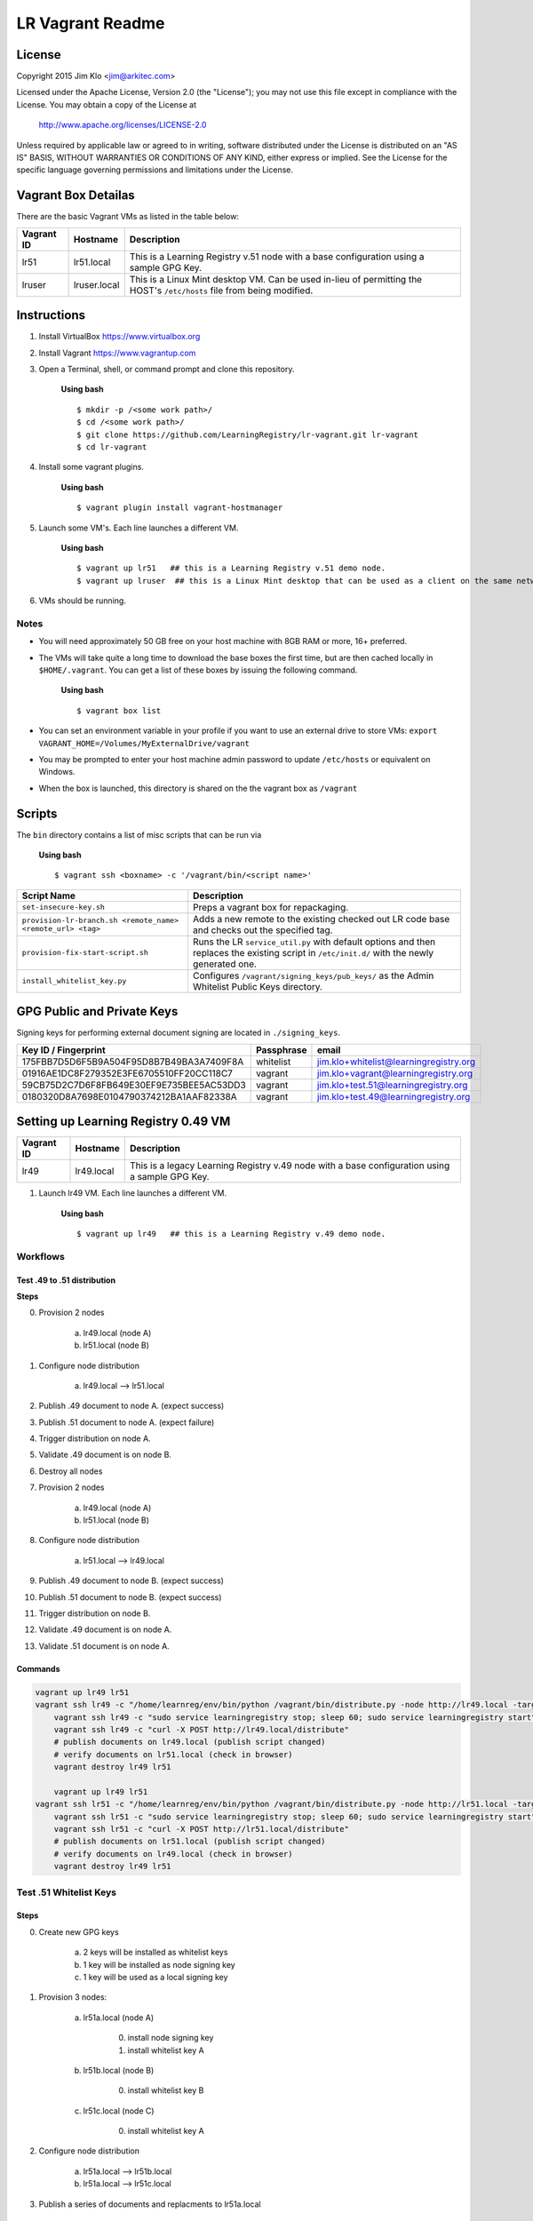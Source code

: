 *****************
LR Vagrant Readme
*****************

License
=======

Copyright 2015 Jim Klo <jim@arkitec.com>

Licensed under the Apache License, Version 2.0 (the "License");
you may not use this file except in compliance with the License.
You may obtain a copy of the License at

    http://www.apache.org/licenses/LICENSE-2.0

Unless required by applicable law or agreed to in writing, software
distributed under the License is distributed on an "AS IS" BASIS,
WITHOUT WARRANTIES OR CONDITIONS OF ANY KIND, either express or implied.
See the License for the specific language governing permissions and
limitations under the License.


Vagrant Box Detailas
====================

There are the basic Vagrant VMs as listed in the table below:

+-------------+---------------+--------------------------------------------------+
| Vagrant ID  | Hostname      | Description                                      |
+=============+===============+==================================================+
| lr51        | lr51.local    | This is a Learning Registry v.51 node with a     |
|             |               | base configuration using a sample GPG Key.       |
+-------------+---------------+--------------------------------------------------+
| lruser      | lruser.local  | This is a Linux Mint desktop VM. Can be used     |
|             |               | in-lieu of permitting the HOST's ``/etc/hosts``  |
|             |               | file from being modified.                        |
+-------------+---------------+--------------------------------------------------+


Instructions
============

1. Install VirtualBox https://www.virtualbox.org
2. Install Vagrant https://www.vagrantup.com
3. Open a Terminal, shell, or command prompt and clone this repository.

	**Using bash**

	::

	    $ mkdir -p /<some work path>/
	    $ cd /<some work path>/
	    $ git clone https://github.com/LearningRegistry/lr-vagrant.git lr-vagrant
	    $ cd lr-vagrant

4. Install some vagrant plugins.

 	**Using bash**

 	::

    	$ vagrant plugin install vagrant-hostmanager

5. Launch some VM's. Each line launches a different VM.

	**Using bash**

	::

		$ vagrant up lr51   ## this is a Learning Registry v.51 demo node.
		$ vagrant up lruser  ## this is a Linux Mint desktop that can be used as a client on the same network as the other VMs

6. VMs should be running.


Notes
-----
* You will need approximately 50 GB free on your host machine with 8GB RAM or more, 16+ preferred.
* The VMs will take quite a long time to download the base boxes the first time, but are then cached locally in ``$HOME/.vagrant``. You can get a list of these boxes by issuing the following command.

	**Using bash**

	::

		$ vagrant box list

* You can set an environment variable in your profile if you want to use an external drive to store VMs: ``export VAGRANT_HOME=/Volumes/MyExternalDrive/vagrant``
* You may be prompted to enter your host machine admin password to update ``/etc/hosts`` or equivalent on Windows.
* When the box is launched, this directory is shared on the the vagrant box as ``/vagrant``


Scripts
=======

The ``bin`` directory contains a list of misc scripts that can be run via

	**Using bash**

	::

	    $ vagrant ssh <boxname> -c '/vagrant/bin/<script name>'

+-------------------------------------------------------------+----------------------------------------------------------------------------------------------+
| Script Name                                                 | Description                                                                                  |
+=============================================================+==============================================================================================+
| ``set-insecure-key.sh``                                     | Preps a vagrant box for repackaging.                                                         |
+-------------------------------------------------------------+----------------------------------------------------------------------------------------------+
| ``provision-lr-branch.sh <remote_name> <remote_url> <tag>`` | Adds a new remote to the existing checked out LR code base and                               |
|                                                             | checks out the specified tag.                                                                |
+-------------------------------------------------------------+----------------------------------------------------------------------------------------------+
| ``provision-fix-start-script.sh``                           | Runs the LR ``service_util.py`` with default options and then                                |
|                                                             | replaces the existing script in ``/etc/init.d/`` with the newly                              |
|                                                             | generated one.                                                                               |
+-------------------------------------------------------------+----------------------------------------------------------------------------------------------+
| ``install_whitelist_key.py``                                | Configures ``/vagrant/signing_keys/pub_keys/`` as the Admin Whitelist Public Keys directory. |
+-------------------------------------------------------------+----------------------------------------------------------------------------------------------+



GPG Public and Private Keys
===========================

Signing keys for performing external document signing are located in ``./signing_keys``.

+------------------------------------------+------------+----------------------------------------+
| Key ID / Fingerprint                     | Passphrase | email                                  |
+==========================================+============+========================================+
| 175FBB7D5D6F5B9A504F95D8B7B49BA3A7409F8A | whitelist  | jim.klo+whitelist@learningregistry.org |
+------------------------------------------+------------+----------------------------------------+
| 01916AE1DC8F279352E3FE6705510FF20CC118C7 | vagrant    | jim.klo+vagrant@learningregistry.org   |
+------------------------------------------+------------+----------------------------------------+
| 59CB75D2C7D6F8FB649E30EF9E735BEE5AC53DD3 | vagrant    | jim.klo+test.51@learningregistry.org   |
+------------------------------------------+------------+----------------------------------------+
| 0180320D8A7698E0104790374212BA1AAF82338A | vagrant    | jim.klo+test.49@learningregistry.org   |
+------------------------------------------+------------+----------------------------------------+

Setting up Learning Registry 0.49 VM
====================================
+-------------+---------------+--------------------------------------------------+
| Vagrant ID  | Hostname      | Description                                      |
+=============+===============+==================================================+
| lr49        | lr49.local    | This is a legacy Learning Registry v.49 node     |
|             |               | with a base configuration using a sample GPG Key.|
+-------------+---------------+--------------------------------------------------+

1. Launch lr49 VM. Each line launches a different VM.

	**Using bash**
	::

		$ vagrant up lr49   ## this is a Learning Registry v.49 demo node.

Workflows
---------

Test .49 to .51 distribution
^^^^^^^^^^^^^^^^^^^^^^^^^^^^
**Steps**


0. Provision 2 nodes

     a) lr49.local (node A)
     b) lr51.local (node B)

1. Configure node distribution

	 a) lr49.local --> lr51.local

2. Publish .49 document to node A. (expect success)

3. Publish .51 document to node A. (expect failure)

4. Trigger distribution on node A.

5. Validate .49 document is on node B.

6. Destroy all nodes

7. Provision 2 nodes

     a) lr49.local (node A)
     b) lr51.local (node B)

8. Configure node distribution

	 a) lr51.local --> lr49.local

9. Publish .49 document to node B. (expect success)

10. Publish .51 document to node B. (expect success)

11. Trigger distribution on node B.

12. Validate .49 document is on node A.

13. Validate .51 document is on node A.


Commands
^^^^^^^^

.. code-block:: bash

    vagrant up lr49 lr51
    vagrant ssh lr49 -c "/home/learnreg/env/bin/python /vagrant/bin/distribute.py -node http://lr49.local -target http://lr51.local -contact jim.klo@learningregistry.org"
	vagrant ssh lr49 -c "sudo service learningregistry stop; sleep 60; sudo service learningregistry start"
	vagrant ssh lr49 -c "curl -X POST http://lr49.local/distribute"
	# publish documents on lr49.local (publish script changed)
	# verify documents on lr51.local (check in browser)
	vagrant destroy lr49 lr51

	vagrant up lr49 lr51
    vagrant ssh lr51 -c "/home/learnreg/env/bin/python /vagrant/bin/distribute.py -node http://lr51.local -target http://lr49.local -contact jim.klo@learningregistry.org"
	vagrant ssh lr51 -c "sudo service learningregistry stop; sleep 60; sudo service learningregistry start"
	vagrant ssh lr51 -c "curl -X POST http://lr51.local/distribute"
	# publish documents on lr51.local (publish script changed)
	# verify documents on lr49.local (check in browser)
	vagrant destroy lr49 lr51



Test .51 Whitelist Keys
-----------------------

Steps
^^^^^

0. Create new GPG keys

     a) 2 keys will be installed as whitelist keys
     b) 1 key will be installed as node signing key
     c) 1 key will be used as a local signing key

1. Provision 3 nodes:

     a) lr51a.local (node A)

          0. install node signing key
          1. install whitelist key A

     b) lr51b.local (node B)

          0. install whitelist key B

     c) lr51c.local (node C)

          0. install whitelist key A

2. Configure node distribution

	 a) lr51a.local --> lr51b.local
	 b) lr51a.local --> lr51c.local

3. Publish a series of documents and replacments to lr51a.local

	 a) local signed original doc and local signed replacement

	 	  0. this should always work (nodes A, B and C)

	 b) local signed original doc and whitelist key A signed replacement

		  0. this should work on nodes trusting whitelist key A (nodes A and C)

	 c) node signed original doc and whitelist key A signed replacement

	      0. this should work on nodes trusting whitelist key A (nodes A and C)

	 d) node signed original doc and whitelist key B signed replacement

	      0. this should work on nodes trusting whitelist key B (node B)

4. Trigger distribution on node A.

5. Verify each nodes' distribution content.


Commands
^^^^^^^^

.. code-block:: bash

    vagrant up lr51a lr51b lr51c; ./test/test_distribute_whitelist.sh; ./test/test_whitelist.sh; vagrant ssh lr51a -c "curl -X POST http://lr51a.local/distribute"